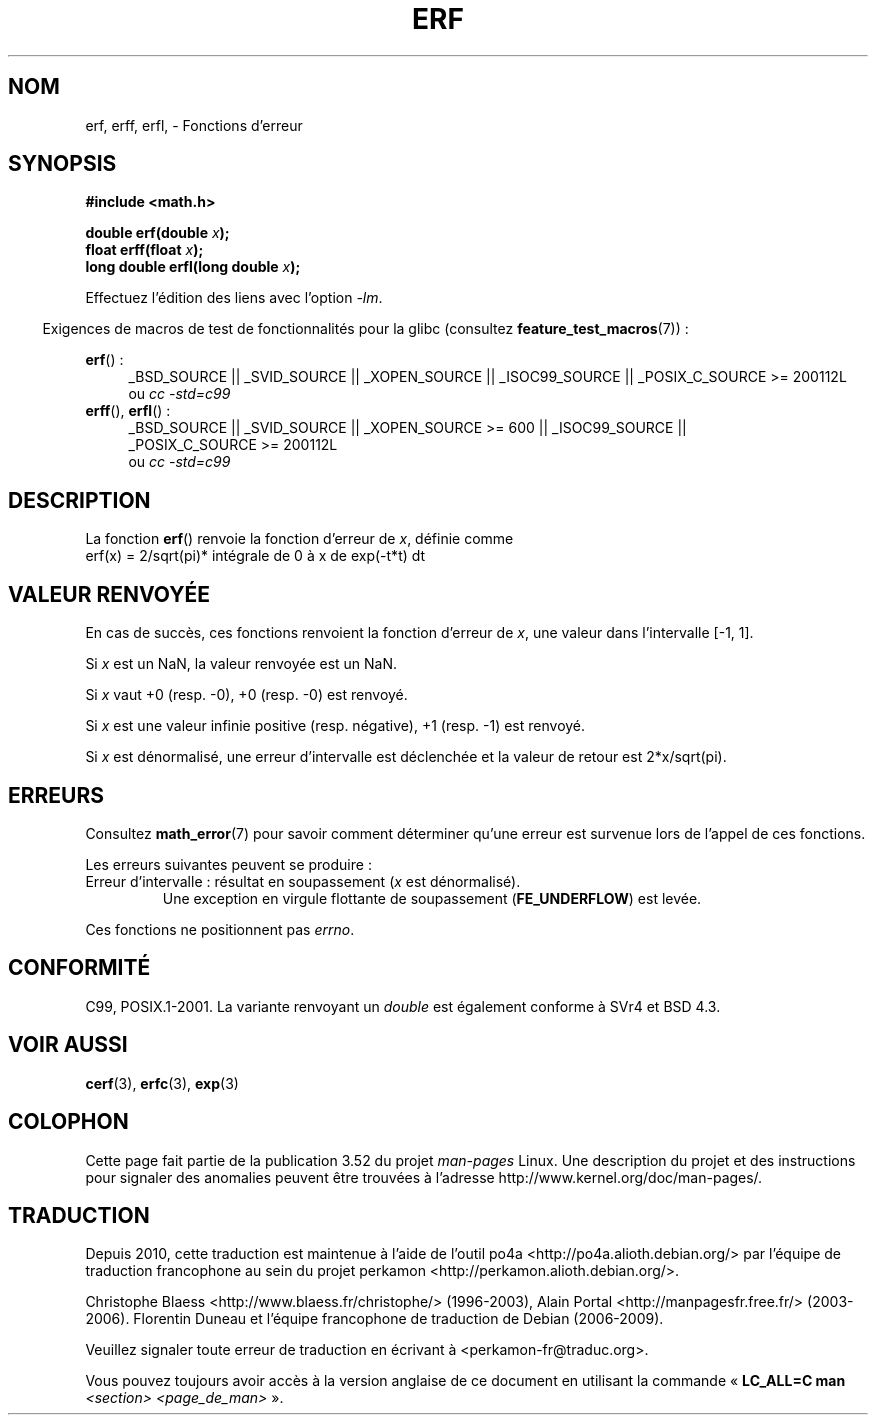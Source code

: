 .\" Copyright 1993 David Metcalfe (david@prism.demon.co.uk)
.\" and Copyright 2008, Linux Foundation, written by Michael Kerrisk
.\"     <mtk.manpages@gmail.com>
.\"
.\" %%%LICENSE_START(VERBATIM)
.\" Permission is granted to make and distribute verbatim copies of this
.\" manual provided the copyright notice and this permission notice are
.\" preserved on all copies.
.\"
.\" Permission is granted to copy and distribute modified versions of this
.\" manual under the conditions for verbatim copying, provided that the
.\" entire resulting derived work is distributed under the terms of a
.\" permission notice identical to this one.
.\"
.\" Since the Linux kernel and libraries are constantly changing, this
.\" manual page may be incorrect or out-of-date.  The author(s) assume no
.\" responsibility for errors or omissions, or for damages resulting from
.\" the use of the information contained herein.  The author(s) may not
.\" have taken the same level of care in the production of this manual,
.\" which is licensed free of charge, as they might when working
.\" professionally.
.\"
.\" Formatted or processed versions of this manual, if unaccompanied by
.\" the source, must acknowledge the copyright and authors of this work.
.\" %%%LICENSE_END
.\"
.\" References consulted:
.\"     Linux libc source code
.\"     Lewine's _POSIX Programmer's Guide_ (O'Reilly & Associates, 1991)
.\"     386BSD man pages
.\" Modified 1993-07-24 by Rik Faith (faith@cs.unc.edu)
.\" Modified 2002-07-27 by Walter Harms
.\" 	(walter.harms@informatik.uni-oldenburg.de)
.\"
.\"*******************************************************************
.\"
.\" This file was generated with po4a. Translate the source file.
.\"
.\"*******************************************************************
.TH ERF 3 "20 septembre 2010" GNU "Manuel du programmeur Linux"
.SH NOM
erf, erff, erfl, \- Fonctions d'erreur
.SH SYNOPSIS
.nf
\fB#include <math.h>\fP

\fBdouble erf(double \fP\fIx\fP\fB);\fP
\fBfloat erff(float \fP\fIx\fP\fB);\fP
\fBlong double erfl(long double \fP\fIx\fP\fB);\fP

.fi
Effectuez l'édition des liens avec l'option \fI\-lm\fP.
.sp
.in -4n
Exigences de macros de test de fonctionnalités pour la glibc (consultez
\fBfeature_test_macros\fP(7))\ :
.in
.sp
.ad l
\fBerf\fP()\ :
.RS 4
_BSD_SOURCE || _SVID_SOURCE || _XOPEN_SOURCE || _ISOC99_SOURCE ||
_POSIX_C_SOURCE\ >=\ 200112L
.br
ou \fIcc\ \-std=c99\fP
.RE
.br
\fBerff\fP(), \fBerfl\fP()\ :
.RS 4
_BSD_SOURCE || _SVID_SOURCE || _XOPEN_SOURCE\ >=\ 600 || _ISOC99_SOURCE
|| _POSIX_C_SOURCE\ >=\ 200112L
.br
ou \fIcc\ \-std=c99\fP
.RE
.ad b
.SH DESCRIPTION
La fonction \fBerf\fP() renvoie la fonction d'erreur de \fIx\fP, définie comme
.TP 
    erf(x) = 2/sqrt(pi)* intégrale de 0 à x de exp(\-t*t) dt
.SH "VALEUR RENVOYÉE"
En cas de succès, ces fonctions renvoient la fonction d'erreur de \fIx\fP, une
valeur dans l'intervalle [\-1,\ 1].

Si \fIx\fP est un NaN, la valeur renvoyée est un NaN.

Si \fIx\fP vaut +0 (resp. \-0), +0 (resp. \-0) est renvoyé.

Si \fIx\fP est une valeur infinie positive (resp. négative), +1 (resp. \-1) est
renvoyé.

Si \fIx\fP est dénormalisé, une erreur d'intervalle est déclenchée et la valeur
de retour est 2*x/sqrt(pi).
.SH ERREURS
Consultez \fBmath_error\fP(7) pour savoir comment déterminer qu'une erreur est
survenue lors de l'appel de ces fonctions.
.PP
Les erreurs suivantes peuvent se produire\ :
.TP 
Erreur d'intervalle\ : résultat en soupassement (\fIx\fP est dénormalisé).
.\" .I errno
.\" is set to
.\" .BR ERANGE .
Une exception en virgule flottante de soupassement (\fBFE_UNDERFLOW\fP) est
levée.
.PP
.\" FIXME . Is it intentional that these functions do not set errno?
.\" Bug raised: http://sources.redhat.com/bugzilla/show_bug.cgi?id=6785
Ces fonctions ne positionnent pas \fIerrno\fP.
.SH CONFORMITÉ
C99, POSIX.1\-2001. La variante renvoyant un \fIdouble\fP est également conforme
à SVr4 et BSD\ 4.3.
.SH "VOIR AUSSI"
\fBcerf\fP(3), \fBerfc\fP(3), \fBexp\fP(3)
.SH COLOPHON
Cette page fait partie de la publication 3.52 du projet \fIman\-pages\fP
Linux. Une description du projet et des instructions pour signaler des
anomalies peuvent être trouvées à l'adresse
\%http://www.kernel.org/doc/man\-pages/.
.SH TRADUCTION
Depuis 2010, cette traduction est maintenue à l'aide de l'outil
po4a <http://po4a.alioth.debian.org/> par l'équipe de
traduction francophone au sein du projet perkamon
<http://perkamon.alioth.debian.org/>.
.PP
Christophe Blaess <http://www.blaess.fr/christophe/> (1996-2003),
Alain Portal <http://manpagesfr.free.fr/> (2003-2006).
Florentin Duneau et l'équipe francophone de traduction de Debian\ (2006-2009).
.PP
Veuillez signaler toute erreur de traduction en écrivant à
<perkamon\-fr@traduc.org>.
.PP
Vous pouvez toujours avoir accès à la version anglaise de ce document en
utilisant la commande
«\ \fBLC_ALL=C\ man\fR \fI<section>\fR\ \fI<page_de_man>\fR\ ».
